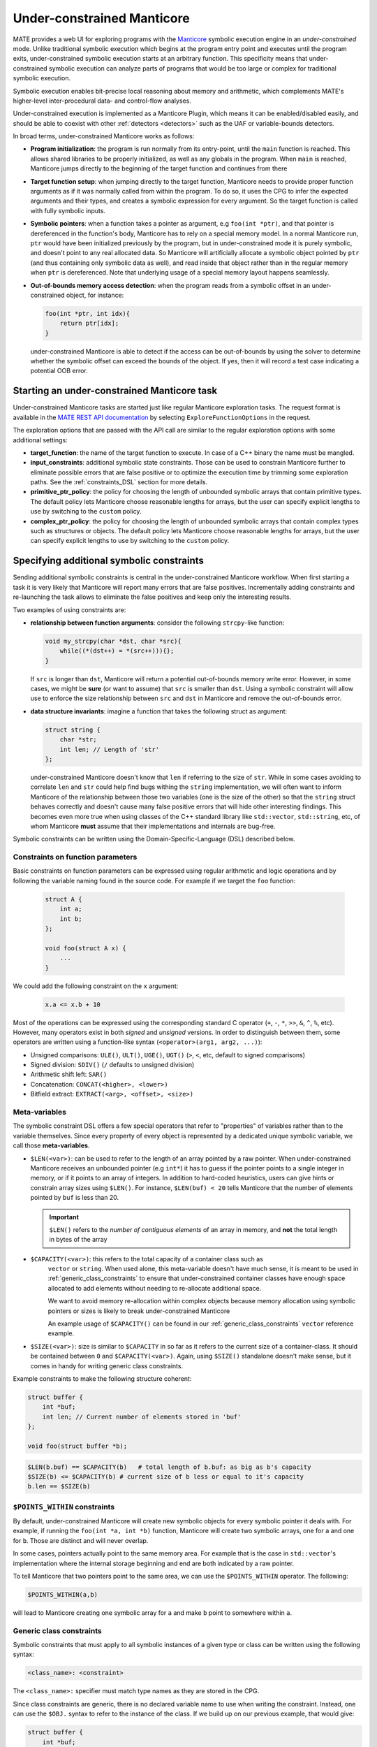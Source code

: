 ###########################
Under-constrained Manticore
###########################
..
   These first two paragraphs are duplicated in overview.rst, and the first
   sentence is in quickstart.rst. Updates to one should be reflected in the
   others.

MATE provides a web UI for exploring programs with the `Manticore
<https://github.com/trailofbits/manticore>`_ symbolic execution engine in an
*under-constrained* mode. Unlike traditional symbolic execution which begins at
the program entry point and executes until the program exits, under-constrained
symbolic execution starts at an arbitrary function. This specificity means that
under-constrained symbolic execution can analyze parts of programs that would be
too large or complex for traditional symbolic execution.

Symbolic execution enables bit-precise local reasoning about memory and
arithmetic, which complements MATE's higher-level inter-procedural data- and
control-flow analyses.

Under-constrained execution is implemented as a Manticore Plugin, which means it
can be enabled/disabled easily, and should be able to coexist with other
:ref:`detectors <detectors>` such as the UAF or variable-bounds detectors.

In broad terms, under-constrained Manticore works as follows:

*  **Program initialization**:
   the program is run normally from its entry-point, until the ``main`` function
   is reached. This allows shared libraries to be properly initialized, as well as
   any globals in the program. When ``main`` is reached, Manticore jumps directly to
   the beginning of the target function and continues from there


*  **Target function setup**:
   when jumping directly to the target function, Manticore needs to provide proper
   function arguments as if it was normally called from within the program. To do so,
   it uses the CPG to infer the expected arguments and their types, and creates
   a symbolic expression for every argument. So the target function is called with fully
   symbolic inputs.


*  **Symbolic pointers**:
   when a function takes a pointer as argument, e.g ``foo(int *ptr)``, and that pointer is
   dereferenced in the function's body, Manticore has to rely on a special memory model.
   In a normal Manticore run, ``ptr`` would have been initialized previously by the program,
   but in under-constrained mode it is purely symbolic, and doesn't point to any real
   allocated data. So Manticore will artificially allocate a symbolic object pointed by
   ``ptr`` (and thus containing only symbolic data as well), and read inside that object rather
   than in the regular memory when ``ptr`` is dereferenced.
   Note that underlying usage of a special memory layout happens seamlessly.


* **Out-of-bounds memory access detection**:
  when the program reads from a symbolic offset in an under-constrained object, for instance:

  .. code-block:: c

      foo(int *ptr, int idx){
          return ptr[idx];
      }

  under-constrained Manticore is able
  to detect if the access can be out-of-bounds by using the solver to determine whether
  the symbolic offset can exceed the bounds of the object. If yes, then it will record
  a test case indicating a potential OOB error.

********************************************
Starting an under-constrained Manticore task
********************************************

Under-constrained Manticore tasks are started just like regular Manticore exploration tasks.
The request format is available in the `MATE REST API documentation
<api.html#operation/_execute_manticore_exploration_task_api_v1_manticore_explore__build_id__post>`_
by selecting ``ExploreFunctionOptions`` in the request.

The exploration options that are passed with the API call are similar to the regular exploration
options with some additional settings:

* **target_function**: the name of the target function to execute. In case of a C++ binary
  the name must be mangled.

* **input_constraints**: additional symbolic state constraints. Those can be used to
  constrain Manticore further to eliminate possible errors that are false positive or
  to optimize the execution time by trimming some exploration paths. See the
  :ref:`constraints_DSL` section for more details.

* **primitive_ptr_policy**: the policy for choosing the length of unbounded symbolic arrays
  that contain primitive types. The default policy lets Manticore choose reasonable lengths
  for arrays, but the user can specify explicit lengths to use by switching to the
  ``custom`` policy.

* **complex_ptr_policy**: the policy for choosing the length of unbounded symbolic arrays
  that contain complex types such as structures or objects. The default policy lets
  Manticore choose reasonable lengths for arrays, but the user can specify explicit lengths
  to use by switching to the ``custom`` policy.

.. _constraints_DSL:

******************************************
Specifying additional symbolic constraints
******************************************

Sending additional symbolic constraints is central in the under-constrained Manticore
workflow. When first starting a task it is very likely that Manticore will report many errors
that are false positives. Incrementally adding constraints and re-launching the task allows
to eliminate the false positives and keep only the interesting results.

Two examples of using constraints are:

* **relationship between function arguments**:
  consider the following ``strcpy``-like function:

  .. code-block:: c

    void my_strcpy(char *dst, char *src){
        while((*(dst++) = *(src++))){};
    }

  If ``src`` is longer than ``dst``, Manticore will return a potential out-of-bounds memory
  write error. However, in some cases, we might be **sure** (or want to assume) that
  ``src`` is smaller than ``dst``. Using a symbolic constraint will allow use to enforce
  the size relationship between ``src`` and ``dst`` in Manticore and remove the out-of-bounds
  error.


* **data structure invariants**:
  imagine a function that takes the following struct as argument:

  .. code-block:: c

    struct string {
        char *str;
        int len; // Length of 'str'
    };

  under-constrained Manticore doesn't know that ``len`` if referring to the size
  of ``str``. While in some cases avoiding to correlate ``len`` and ``str``
  could help find bugs withing the ``string`` implementation, we will often want
  to inform Manticore of the relationship between those two variables (one is
  the size of the other) so that the ``string`` struct behaves correctly and
  doesn't cause many false positive errors that will hide other interesting
  findings. This becomes even more true when using classes of the C++ standard
  library like ``std::vector``, ``std::string``, etc, of whom Manticore **must**
  assume that their implementations and internals are bug-free.

Symbolic constraints can be written using the Domain-Specific-Language (DSL) described below.

==================================
Constraints on function parameters
==================================

Basic constraints on function parameters can be expressed using regular
arithmetic and logic operations and by following the variable naming found
in the source code. For example if we target the ``foo`` function:

  .. code-block:: c

    struct A {
        int a;
        int b;
    };

    void foo(struct A x) {
        ...
    }

We could add the following constraint on the ``x`` argument:

  .. code-block::

    x.a <= x.b + 10

Most of the operations can be expressed using the corresponding standard C operator
(``+``, ``-``, ``*``, ``>>``, ``&``, ``^``, ``%``, etc). However, many operators exist in both *signed*
and *unsigned* versions. In order to distinguish between them, some operators are written using a
function-like syntax (``<operator>(arg1, arg2, ...)``):

* Unsigned comparisons: ``ULE()``, ``ULT()``, ``UGE()``, ``UGT()``  (``>``, ``<``, etc, default to signed comparisons)
* Signed division: ``SDIV()`` (``/`` defaults to unsigned division)
* Arithmetic shift left: ``SAR()``
* Concatenation: ``CONCAT(<higher>, <lower>)``
* Bitfield extract: ``EXTRACT(<arg>, <offset>, <size>)``

.. _meta_variables:

==============
Meta-variables
==============

The symbolic constraint DSL offers a few special operators that refer to "properties" of
variables rather than to the variable themselves. Since every property of every object is
represented by a dedicated unique symbolic variable, we call those **meta-variables**.

* ``$LEN(<var>)``: can be used to refer to the length of an array pointed by a raw pointer.
  When under-constrained Manticore receives an unbounded pointer (e.g ``int*``) it has
  to guess if the pointer points to a single integer in memory, or if it points to an
  array of integers. In addition to hard-coded heuristics, users can give hints or constrain
  array sizes using ``$LEN()``. For instance, ``$LEN(buf) < 20`` tells Manticore that the number
  of elements pointed by ``buf`` is less than 20.

  .. important::
   ``$LEN()`` refers to the *number of contiguous elements* of an array in memory, and **not**
   the total length in bytes of the array

* ``$CAPACITY(<var>)``: this refers to the total capacity of a container class such as
   ``vector`` or ``string``. When used alone, this meta-variable doesn't have much sense, it
   is meant to be used in :ref:`generic_class_constraints` to ensure that under-constrained
   container classes have enough space allocated to add elements without needing to re-allocate
   additional space.

   .. note::
   We want to avoid memory re-allocation within complex objects because memory allocation
   using symbolic pointers or sizes is likely to break under-constrained Manticore

   An example usage of ``$CAPACITY()`` can be found in our :ref:`generic_class_constraints`
   ``vector`` reference example.

* ``$SIZE(<var>)``: size is similar to ``$CAPACITY`` in so far as it refers to the current size
  of a container-class. It should be contained between ``0`` and ``$CAPACITY(<var>)``. Again,
  using ``$SIZE()`` standalone doesn't make sense, but it comes in handy for writing
  generic class constraints.

Example constraints to make the following structure coherent:

.. code-block:: c

    struct buffer {
        int *buf;
        int len; // Current number of elements stored in 'buf'
    };

    void foo(struct buffer *b);

.. code-block::

    $LEN(b.buf) == $CAPACITY(b)   # total length of b.buf: as big as b's capacity
    $SIZE(b) <= $CAPACITY(b) # current size of b less or equal to it's capacity
    b.len == $SIZE(b)


==============================
``$POINTS_WITHIN`` constraints
==============================

By default, under-constrained Manticore will create new symbolic objects for every
symbolic pointer it deals with. For example, if running the ``foo(int *a, int *b)``
function, Manticore will create two symbolic arrays, one for ``a`` and one for ``b``.
Those are distinct and will never overlap.

In some cases, pointers actually point to the same memory area. For example that is the case
in ``std::vector``'s implementation where the internal storage beginning and end are both
indicated by a raw pointer.

To tell Manticore that two pointers point to the same area, we can use the ``$POINTS_WITHIN``
operator. The following:

.. code-block::

    $POINTS_WITHIN(a,b)

will lead to Manticore creating one symbolic array for ``a`` and make ``b`` point to somewhere
within ``a``.

.. _generic_class_constraints:

=========================
Generic class constraints
=========================

Symbolic constraints that must apply to all symbolic instances of a given type or class
can be written using the following syntax:

.. code-block::

    <class_name>: <constraint>

The ``<class_name>:`` specifier must match type names as they are stored in the CPG.

Since class constraints are generic, there is no declared variable name to use when
writing the constraint. Instead, one can use the ``$OBJ.`` syntax to refer to the
instance of the class. If we build up on our previous example, that would give:

.. code-block:: c

    struct buffer {
        int *buf;
        int len; // Current number of elements stored in 'buf'
    };

    void foo(struct buffer *b);

.. code-block::

    buffer: $LEN($OBJ.buf) == $CAPACITY($OBJ)   # total length of 'buf' field as big as the instance capacity
    buffer: $SIZE($OBJ) <= $CAPACITY($OBJ) # current size of the instance less or equal to it's capacity
    buffer: $OBJ.len == $SIZE($OBJ)

When under-constrained Manticore instantiates the function argument ``b``, the generic
constraints for ``buffer`` are applied to ``b`` (``$OBJ`` gets replaced by ``b``).

It is also possible to write generic constraints for templated types by replace template
type arguments by ``#``:

.. code-block::

    some_templated_class<#,#>: ...

In the constraint body, template arguments can be referred to with the ``#<num>`` syntax.
``#0`` refers to the first template argument, ``#1`` to the second, and so on. Template arguments
references with ``#`` can be used in constraints by the following operators:

- ``$TYPESIZE(#<num>)``: returns the size in bytes for template argument number ``<num>``, starting at ``#0``

Below is an example set of constraints that enforces correct behavior for a symbolic ``std::vector``
with maximal capacity of 100 elements:

.. code-block::

  # Internal correctness of the data structure
  vector<#,#>: $OBJ._M_impl._M_finish - $OBJ._M_impl._M_start == $SIZE($OBJ)*$TYPESIZE(#0)
  vector<#,#>: $OBJ._M_impl._M_end_of_storage == $OBJ._M_impl._M_start + ($CAPACITY($OBJ)*$TYPESIZE(#0))
  vector<#,#>: $LEN($OBJ._M_impl._M_start) == $CAPACITY($OBJ)
  vector<#,#>: $CAPACITY($OBJ) == 100
  # Make all internal pointers point to the same symbolic buffer
  vector<#,#>: $POINTS_WITHIN($OBJ._M_impl._M_finish, $OBJ._M_impl._M_start)
  vector<#,#>: $POINTS_WITHIN($OBJ._M_impl._M_end_of_storage, $OBJ._M_impl._M_start)


.. _forking:

*************
State forking
*************

Under-constrained Manticore will fork at the same locations as regular Manticore.
However, for practical reasons, under-constrained Manticore also needs to perform
additional forking on :ref:`meta_variables`. It will thus fork on:

- ``$LEN``: the length of an array pointed by a symbolic pointer
- ``$CAPACITY``: the capacity of a symbolic container class instance
- ``$SIZE``: the size (number of current elements) of a symbolic container class instance

If desired it is possible to constrain some of the meta-variables further to avoid
too much state forking by  :ref:`constraints_DSL`.
